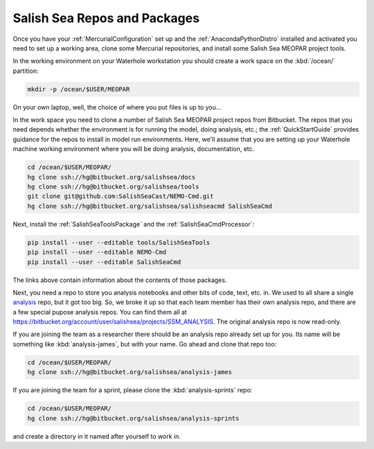 .. _SalishSeaReposPackages:

Salish Sea Repos and Packages
=============================

Once you have your :ref:`MercurialConfiguration` set up and the :ref:`AnacondaPythonDistro` installed and activated you need to set up a working area,
clone some Mercurial repositories,
and install some Salish Sea MEOPAR project tools.

In the working environment on your Waterhole workstation you should create a work space on the :kbd:`/ocean/` partition:

.. code-block:: bash

    mkdir -p /ocean/$USER/MEOPAR

On your own laptop,
well,
the choice of where you put files is up to you...

In the work space you need to clone a number of Salish Sea MEOPAR project repos from Bitbucket.
The repos that you need depends whether the environment is for running the model,
doing analysis,
etc.;
the :ref:`QuickStartGuide` provides guidance for the repos to install in model run environments.
Here,
we'll assume that you are setting up your Waterhole machine working environment where you will be doing analysis,
documentation,
etc.

.. code-block:: bash

    cd /ocean/$USER/MEOPAR/
    hg clone ssh://hg@bitbucket.org/salishsea/docs
    hg clone ssh://hg@bitbucket.org/salishsea/tools
    git clone git@github.com:SalishSeaCast/NEMO-Cmd.git
    hg clone ssh://hg@bitbucket.org/salishsea/salishseacmd SalishSeaCmd

Next,
install the :ref:`SalishSeaToolsPackage` and the :ref:`SalishSeaCmdProcessor`:

.. code-block:: bash

    pip install --user --editable tools/SalishSeaTools
    pip install --user --editable NEMO-Cmd
    pip install --user --editable SalishSeaCmd

The links above contain information about the contents of those packages.

Next,
you need a repo to store you analysis notebooks and other bits of code,
text,
etc. in.
We used to all share a single `analysis`_ repo,
but it got too big.
So,
we broke it up so that each team member has their own analysis repo,
and there are a few special pupose analysis repos.
You can find them all at https://bitbucket.org/account/user/salishsea/projects/SSM_ANALYSIS.
The original analysis repo is now read-only.

.. _analysis: https://bitbucket.org/salishsea/analysis

If you are joining the team as a researcher there should be an analysis repo already set up for you.
Its name will be something like :kbd:`analysis-james`,
but with your name.
Go ahead and clone that repo too:

.. code-block:: bash

    cd /ocean/$USER/MEOPAR/
    hg clone ssh://hg@bitbucket.org/salishsea/analysis-james

If you are joining the team for a sprint,
please clone the :kbd:`analysis-sprints` repo:

.. code-block:: bash

    cd /ocean/$USER/MEOPAR/
    hg clone ssh://hg@bitbucket.org/salishsea/analysis-sprints

and create a directory in it named after yourself to work in.
